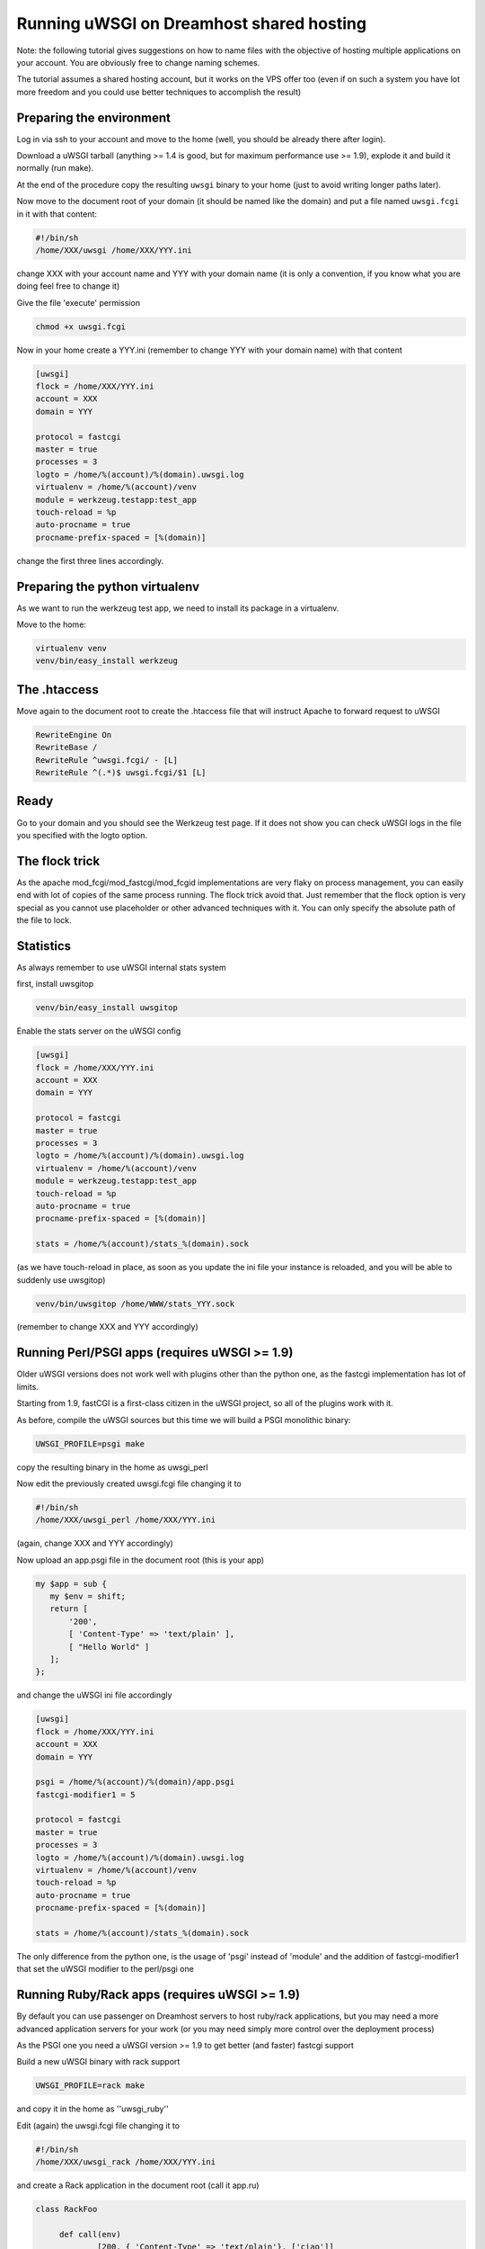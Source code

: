 Running uWSGI on Dreamhost shared hosting
=========================================

Note: the following tutorial gives suggestions on how to name files with the objective of hosting multiple applications
on your account. You are obviously free to change naming schemes.

The tutorial assumes a shared hosting account, but it works on the VPS offer too (even if on such a system you have lot more freedom and you could use
better techniques to accomplish the result)


Preparing the environment
*************************

Log in via ssh to your account and move to the home (well, you should be already there after login).

Download a uWSGI tarball (anything >= 1.4 is good, but for maximum performance use >= 1.9), explode it and build it
normally (run make).

At the end of the procedure copy the resulting ``uwsgi`` binary to your home (just to avoid writing longer paths later).

Now move to the document root of your domain (it should be named like the domain) and put a file named ``uwsgi.fcgi`` in it with that content:

.. code-block:: sh

   #!/bin/sh
   /home/XXX/uwsgi /home/XXX/YYY.ini

change XXX with your account name and YYY with your domain name (it is only a convention, if you know what you are doing feel free to change it)

Give the file 'execute' permission

.. code-block:: sh

   chmod +x uwsgi.fcgi

Now in your home create a YYY.ini (remember to change YYY with your domain name) with that content

.. code-block:: ini

   [uwsgi]
   flock = /home/XXX/YYY.ini
   account = XXX
   domain = YYY

   protocol = fastcgi
   master = true
   processes = 3
   logto = /home/%(account)/%(domain).uwsgi.log
   virtualenv = /home/%(account)/venv
   module = werkzeug.testapp:test_app
   touch-reload = %p
   auto-procname = true
   procname-prefix-spaced = [%(domain)]

change the first three lines accordingly.

Preparing the python virtualenv
*******************************

As we want to run the werkzeug test app, we need to install its package in a virtualenv.

Move to the home:

.. code-block:: sh

   virtualenv venv
   venv/bin/easy_install werkzeug

The .htaccess
*************

Move again to the document root to create the .htaccess file that will instruct Apache to forward request to uWSGI

.. code-block:: sh

   RewriteEngine On
   RewriteBase /
   RewriteRule ^uwsgi.fcgi/ - [L]
   RewriteRule ^(.*)$ uwsgi.fcgi/$1 [L]

Ready
*****

Go to your domain and you should see the Werkzeug test page. If it does not show you can check uWSGI logs in the file you specified with the
logto option.

The flock trick
***************

As the apache mod_fcgi/mod_fastcgi/mod_fcgid implementations are very flaky on process management, you can easily end with lot of copies
of the same process running. The flock trick avoid that. Just remember that the flock option is very special as you cannot use
placeholder or other advanced techniques with it. You can only specify the absolute path of the file to lock.

Statistics
**********

As always remember to use uWSGI internal stats system

first, install uwsgitop

.. code-block:: sh

   venv/bin/easy_install uwsgitop

Enable the stats server on the uWSGI config

.. code-block:: ini

.. code-block:: ini

   [uwsgi]
   flock = /home/XXX/YYY.ini
   account = XXX
   domain = YYY

   protocol = fastcgi
   master = true
   processes = 3
   logto = /home/%(account)/%(domain).uwsgi.log
   virtualenv = /home/%(account)/venv
   module = werkzeug.testapp:test_app
   touch-reload = %p
   auto-procname = true
   procname-prefix-spaced = [%(domain)]

   stats = /home/%(account)/stats_%(domain).sock

(as we have touch-reload in place, as soon as you update the ini file your instance is reloaded, and you will be able to suddenly use uwsgitop)


.. code-block:: sh

    venv/bin/uwsgitop /home/WWW/stats_YYY.sock

(remember to change XXX and YYY accordingly)


Running Perl/PSGI apps (requires uWSGI >= 1.9)
**********************************************

Older uWSGI versions does not work well with plugins other than the python one, as the fastcgi implementation has lot of limits.

Starting from 1.9, fastCGI is a first-class citizen in the uWSGI project, so all of the plugins work with it.

As before, compile the uWSGI sources but this time we will build a PSGI monolithic binary:

.. code-block:: sh

   UWSGI_PROFILE=psgi make

copy the resulting binary in the home as uwsgi_perl

Now edit the previously created uwsgi.fcgi file changing it to

.. code-block:: sh

   #!/bin/sh
   /home/XXX/uwsgi_perl /home/XXX/YYY.ini

(again, change XXX and YYY accordingly)

Now upload an app.psgi file in the document root (this is your app)

.. code-block:: pl

   my $app = sub {
      my $env = shift;
      return [
          '200',
          [ 'Content-Type' => 'text/plain' ],
          [ "Hello World" ]
      ];
   };

and change the uWSGI ini file accordingly

.. code-block:: ini

   [uwsgi]
   flock = /home/XXX/YYY.ini
   account = XXX
   domain = YYY

   psgi = /home/%(account)/%(domain)/app.psgi
   fastcgi-modifier1 = 5

   protocol = fastcgi
   master = true
   processes = 3
   logto = /home/%(account)/%(domain).uwsgi.log
   virtualenv = /home/%(account)/venv
   touch-reload = %p
   auto-procname = true
   procname-prefix-spaced = [%(domain)]

   stats = /home/%(account)/stats_%(domain).sock

The only difference from the python one, is the usage of 'psgi' instead of 'module' and the addition of fastcgi-modifier1 
that set the uWSGI modifier to the perl/psgi one


Running Ruby/Rack apps (requires uWSGI >= 1.9)
**********************************************

By default you can use passenger on Dreamhost servers to host ruby/rack applications, but you may need a more advanced application servers
for your work (or you may need simply more control over the deployment process)

As the PSGI one you need a uWSGI version >= 1.9 to get better (and faster) fastcgi support

Build a new uWSGI binary with rack support


.. code-block:: sh

   UWSGI_PROFILE=rack make

and copy it in the home as ''uwsgi_ruby''

Edit (again) the uwsgi.fcgi file changing it to

.. code-block:: sh

   #!/bin/sh
   /home/XXX/uwsgi_rack /home/XXX/YYY.ini

and create a Rack application in the document root (call it app.ru)

.. code-block:: rb

   class RackFoo

        def call(env)
                [200, { 'Content-Type' => 'text/plain'}, ['ciao']]
        end

   end

   run RackFoo.new


Finally change the uWSGI .ini file for a rack app:

.. code-block:: ini

   [uwsgi]
   flock = /home/XXX/YYY.ini
   account = XXX
   domain = YYY

   rack = /home/%(account)/%(domain)/app.ru
   fastcgi-modifier1 = 7

   protocol = fastcgi
   master = true
   processes = 3
   logto = /home/%(account)/%(domain).uwsgi.log
   virtualenv = /home/%(account)/venv
   touch-reload = %p
   auto-procname = true
   procname-prefix-spaced = [%(domain)]

   stats = /home/%(account)/stats_%(domain).sock

Only differences from the PSGI one, is the use of 'rack' instead of 'psgi', and the modifier1 mapped to 7 (the ruby/rack one)


Serving static files
********************

It is unlikely you will need to serve static files on uWSGI on a dreamhost account. You can directly use apache for that
(eventually remember to change the .htaccess file accordingly)
